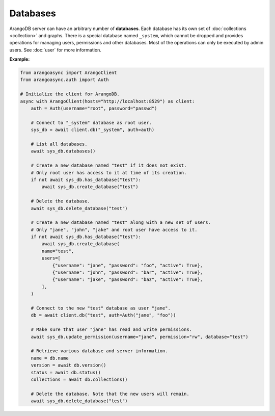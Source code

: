 Databases
---------

ArangoDB server can have an arbitrary number of **databases**. Each database
has its own set of :doc:`collections <collection>` and graphs.
There is a special database named ``_system``, which cannot be dropped and
provides operations for managing users, permissions and other databases. Most
of the operations can only be executed by admin users. See :doc:`user` for more
information.

**Example:**

.. code-block:: python

    from arangoasync import ArangoClient
    from arangoasync.auth import Auth

    # Initialize the client for ArangoDB.
    async with ArangoClient(hosts="http://localhost:8529") as client:
        auth = Auth(username="root", password="passwd")

        # Connect to "_system" database as root user.
        sys_db = await client.db("_system", auth=auth)

        # List all databases.
        await sys_db.databases()

        # Create a new database named "test" if it does not exist.
        # Only root user has access to it at time of its creation.
        if not await sys_db.has_database("test"):
            await sys_db.create_database("test")

        # Delete the database.
        await sys_db.delete_database("test")

        # Create a new database named "test" along with a new set of users.
        # Only "jane", "john", "jake" and root user have access to it.
        if not await sys_db.has_database("test"):
            await sys_db.create_database(
            name="test",
            users=[
                {"username": "jane", "password": "foo", "active": True},
                {"username": "john", "password": "bar", "active": True},
                {"username": "jake", "password": "baz", "active": True},
            ],
        )

        # Connect to the new "test" database as user "jane".
        db = await client.db("test", auth=Auth("jane", "foo"))

        # Make sure that user "jane" has read and write permissions.
        await sys_db.update_permission(username="jane", permission="rw", database="test")

        # Retrieve various database and server information.
        name = db.name
        version = await db.version()
        status = await db.status()
        collections = await db.collections()

        # Delete the database. Note that the new users will remain.
        await sys_db.delete_database("test")
